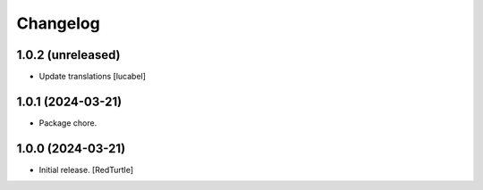 Changelog
=========


1.0.2 (unreleased)
------------------

- Update translations
  [lucabel]


1.0.1 (2024-03-21)
------------------

- Package chore.


1.0.0 (2024-03-21)
------------------

- Initial release.
  [RedTurtle]

